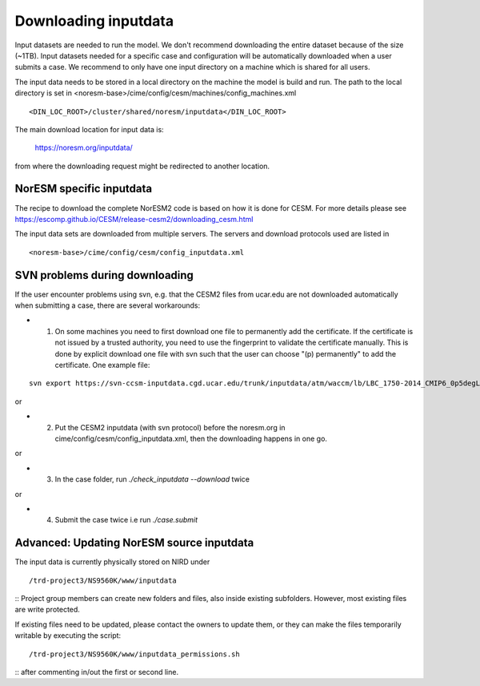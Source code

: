 .. _download_input:

Downloading inputdata
======================

Input datasets are needed to run the model. We don't recommend downloading the entire dataset because of the size (~1TB).
Input datasets needed for a specific case and configuration will be automatically downloaded when a user submits a case. 
We recommend to only have one input directory on a machine which is shared for all users. 

The input data needs to be stored in a local directory on the machine the model is build and run. The path to the local
directory is set in <noresm-base>/cime/config/cesm/machines/config_machines.xml

::

  <DIN_LOC_ROOT>/cluster/shared/noresm/inputdata</DIN_LOC_ROOT>
  
::

The main download location for input data is:
  
  https://noresm.org/inputdata/

from where the downloading request might be redirected to another location.


NorESM specific inputdata
^^^^^^^^^^^^^^^^^^^^^^^^^

The recipe to download the complete NorESM2 code is based on how it is done for CESM. For more details please see
https://escomp.github.io/CESM/release-cesm2/downloading_cesm.html

The input data sets are downloaded from multiple servers. The servers and download protocols used are listed in ::

<noresm-base>/cime/config/cesm/config_inputdata.xml


SVN problems during downloading 
^^^^^^

If the user encounter problems using svn, e.g. that the CESM2 files from ucar.edu are not downloaded automatically when submitting a case, there are several workarounds:

- 1. On some machines you need to first download one file to permanently add the certificate. If the certificate is not issued by a trusted authority, you need to use the fingerprint to validate the certificate manually. This is done by explicit download one file with svn such that the user can choose "(p) permanently" to add the certificate.  One example file: 
::
   
   svn export https://svn-ccsm-inputdata.cgd.ucar.edu/trunk/inputdata/atm/waccm/lb/LBC_1750-2014_CMIP6_0p5degLat_c170126.nc

::

or

- 2. Put the CESM2 inputdata (with svn protocol) before the noresm.org in cime/config/cesm/config_inputdata.xml, then the downloading happens in one go.

or

- 3. In the case folder, run `./check_inputdata --download` twice 

or

- 4. Submit the case twice i.e run  `./case.submit`


Advanced: Updating NorESM source inputdata
^^^^^^^^^^^^^^^^^^^^^^^^^^^^^^^^^^^^^^^^^^

The input data is currently physically stored on NIRD under
::

/trd-project3/NS9560K/www/inputdata

::
Project group members can create new folders and files, also inside existing subfolders.
However, most existing files are write protected.

If existing files need to be updated, please contact the owners to update them, 
or they can make the files temporarily writable by executing the script:
::

/trd-project3/NS9560K/www/inputdata_permissions.sh

::
after commenting in/out the first or second line.

